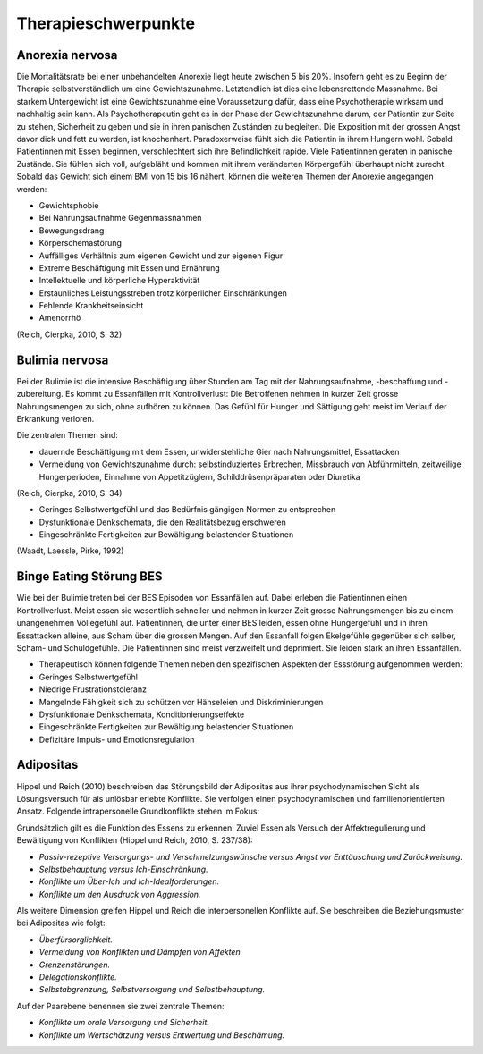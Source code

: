 ====================
Therapieschwerpunkte
====================

Anorexia nervosa
----------------

Die Mortalitätsrate bei einer unbehandelten Anorexie liegt heute zwischen 5 bis
20%. Insofern geht es zu Beginn der Therapie selbstverständlich um eine
Gewichtszunahme. Letztendlich ist dies eine lebensrettende Massnahme. Bei
starkem Untergewicht ist eine Gewichtszunahme eine Voraussetzung dafür, dass
eine Psychotherapie wirksam und nachhaltig sein kann. Als Psychotherapeutin
geht es in der Phase der Gewichtszunahme darum, der Patientin zur Seite zu
stehen, Sicherheit zu geben und sie in ihren panischen Zuständen zu
begleiten. Die Exposition mit der grossen Angst davor dick und fett zu
werden, ist knochenhart. Paradoxerweise fühlt sich die Patientin in ihrem
Hungern wohl. Sobald Patientinnen mit Essen beginnen, verschlechtert sich
ihre Befindlichkeit rapide. Viele Patientinnen geraten in panische Zustände.
Sie fühlen sich voll, aufgebläht und kommen mit ihrem veränderten
Körpergefühl überhaupt nicht zurecht. Sobald das Gewicht sich einem BMI von
15 bis 16 nähert, können die weiteren Themen der Anorexie angegangen werden:

- Gewichtsphobie
- Bei Nahrungsaufnahme Gegenmassnahmen
- Bewegungsdrang
- Körperschemastörung
- Auffälliges Verhältnis zum eigenen Gewicht und zur eigenen Figur
- Extreme Beschäftigung mit Essen und Ernährung
- Intellektuelle und körperliche Hyperaktivität
- Erstaunliches Leistungsstreben trotz körperlicher Einschränkungen
- Fehlende Krankheitseinsicht
- Amenorrhö

(Reich, Cierpka, 2010, S. 32)

Bulimia nervosa
---------------

Bei der Bulimie ist die intensive Beschäftigung über Stunden am Tag mit der
Nahrungsaufnahme, -beschaffung und -zubereitung. Es kommt zu Essanfällen mit
Kontrollverlust: Die Betroffenen nehmen in kurzer Zeit grosse Nahrungsmengen zu
sich, ohne aufhören zu können. Das Gefühl für Hunger und Sättigung geht meist
im Verlauf der Erkrankung verloren.

Die zentralen Themen sind:

- dauernde Beschäftigung mit dem Essen, unwiderstehliche Gier nach
  Nahrungsmittel, Essattacken
- Vermeidung von Gewichtszunahme durch: selbstinduziertes Erbrechen, Missbrauch
  von Abführmitteln, zeitweilige Hungerperioden, Einnahme von Appetitzüglern,
  Schilddrüsenpräparaten oder Diuretika

(Reich, Cierpka, 2010, S. 34)

- Geringes Selbstwertgefühl und das Bedürfnis gängigen Normen zu entsprechen
- Dysfunktionale Denkschemata, die den Realitätsbezug erschweren
- Eingeschränkte Fertigkeiten zur Bewältigung belastender Situationen
 
(Waadt, Laessle, Pirke, 1992)

Binge Eating Störung BES
------------------------

Wie bei der Bulimie treten bei der BES Episoden von Essanfällen auf. Dabei
erleben die Patientinnen einen Kontrollverlust. Meist essen sie wesentlich
schneller und nehmen in kurzer Zeit grosse Nahrungsmengen bis zu einem
unangenehmen Völlegefühl auf. Patientinnen, die unter einer BES leiden, essen
ohne Hungergefühl und in ihren Essattacken alleine, aus Scham über die grossen
Mengen. Auf den Essanfall folgen Ekelgefühle gegenüber sich selber, Scham- und
Schuldgefühle. Die Patientinnen sind meist verzweifelt und deprimiert. Sie
leiden stark an ihren Essanfällen.

- Therapeutisch können folgende Themen neben den spezifischen Aspekten der Essstörung aufgenommen werden:
- Geringes Selbstwertgefühl
- Niedrige Frustrationstoleranz
- Mangelnde Fähigkeit sich zu schützen vor Hänseleien und Diskriminierungen
- Dysfunktionale Denkschemata, Konditionierungseffekte
- Eingeschränkte Fertigkeiten zur Bewältigung belastender Situationen
- Defizitäre Impuls- und Emotionsregulation

Adipositas
----------

Hippel und Reich (2010) beschreiben das Störungsbild der
Adipositas aus ihrer psychodynamischen Sicht als Lösungsversuch für als
unlösbar erlebte Konflikte. Sie verfolgen einen psychodynamischen und
familienorientierten Ansatz. Folgende intrapersonelle Grundkonflikte stehen im
Fokus:

Grundsätzlich gilt es die Funktion des Essens zu erkennen: Zuviel Essen als
Versuch der Affektregulierung und Bewältigung von Konflikten (Hippel und Reich, 2010, S. 237/38):

- *Passiv-rezeptive Versorgungs- und Verschmelzungswünsche versus Angst vor Enttäuschung und Zurückweisung.*
- *Selbstbehauptung versus Ich-Einschränkung.*
- *Konflikte um Über-Ich und Ich-Idealforderungen.*
- *Konflikte um den Ausdruck von Aggression.*

Als weitere Dimension greifen Hippel und Reich die interpersonellen Konflikte auf. Sie beschreiben die Beziehungsmuster bei Adipositas wie folgt:

- *Überfürsorglichkeit.*
- *Vermeidung von Konflikten und Dämpfen von Affekten.*
- *Grenzenstörungen.*
- *Delegationskonflikte.*
- *Selbstabgrenzung, Selbstversorgung und Selbstbehauptung.*

Auf der Paarebene benennen sie zwei zentrale Themen:

- *Konflikte um orale Versorgung und Sicherheit.*
- *Konflikte um Wertschätzung versus Entwertung und Beschämung.*
